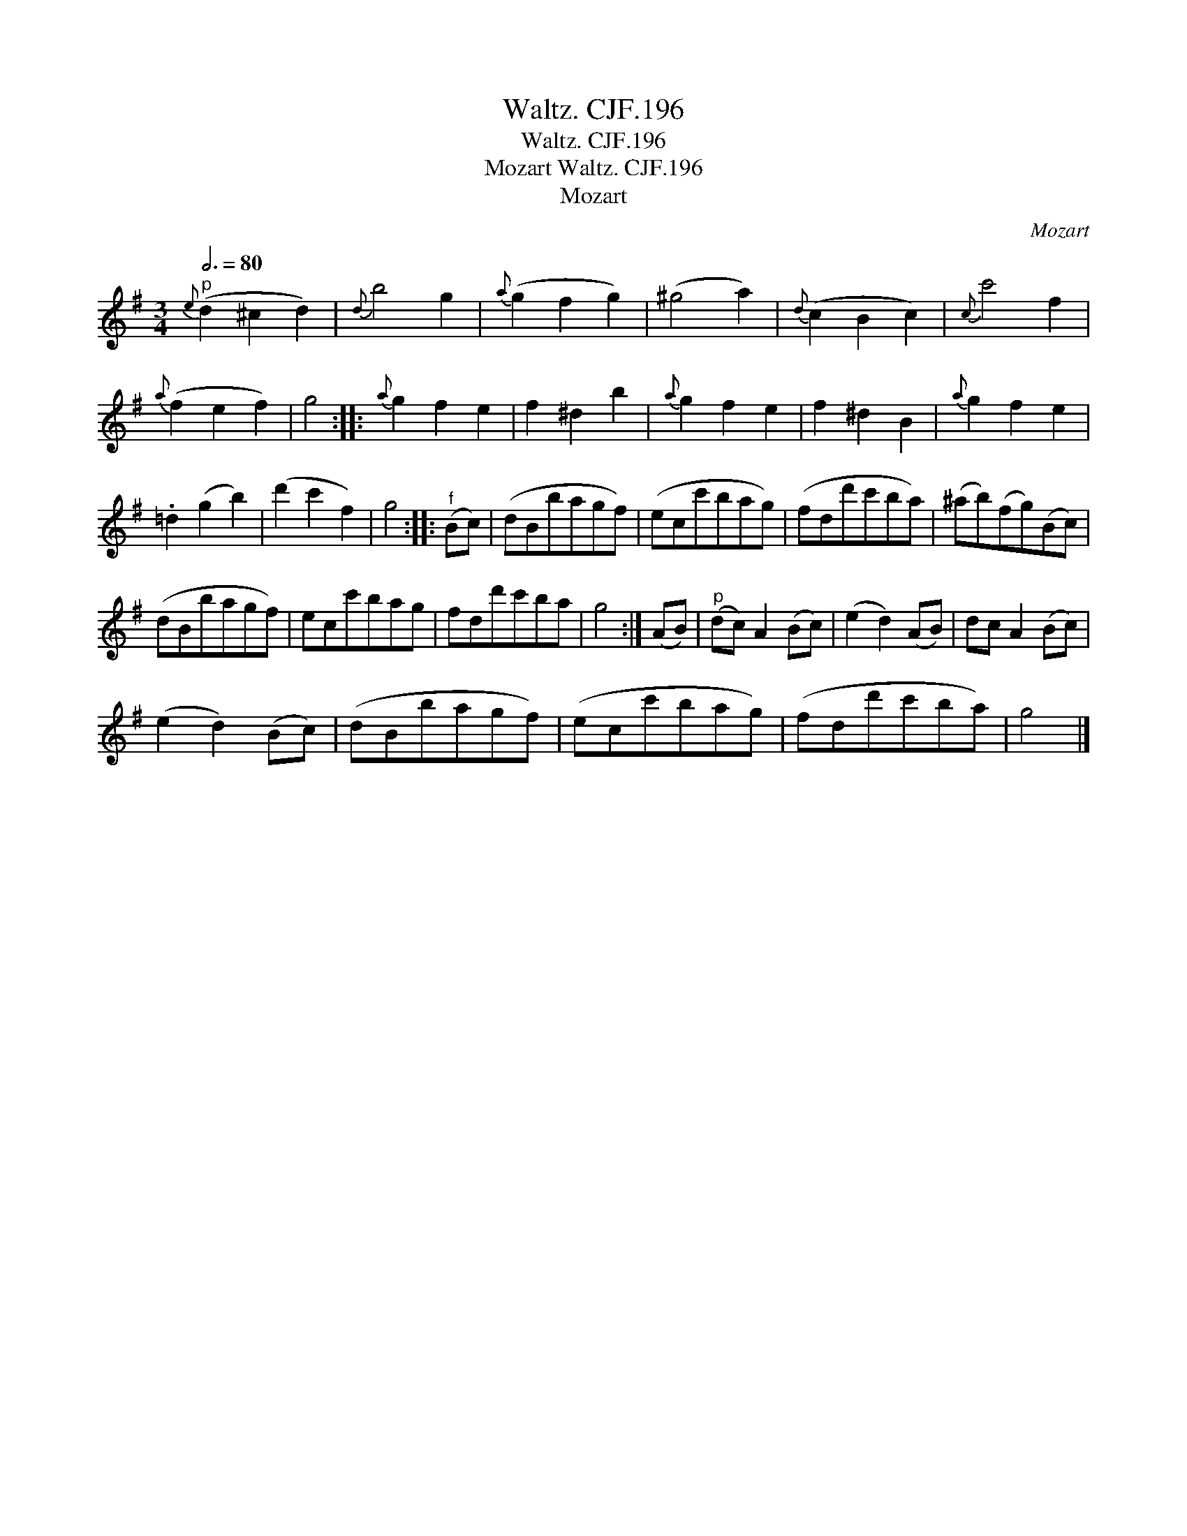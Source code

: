 X:1
T:Waltz. CJF.196
T:Waltz. CJF.196
T:Mozart Waltz. CJF.196
T:Mozart
C:Mozart
L:1/8
Q:3/4=80
M:3/4
K:G
V:1 treble 
V:1
"^p"{e} (d2 ^c2 d2) |{d} b4 g2 |{a} (g2 f2 g2) | (^g4 a2) |{d} (c2 B2 c2) |{c} c'4 f2 | %6
{a} (f2 e2 f2) | g4 ::{a} g2 f2 e2 | f2 ^d2 b2 |{a} g2 f2 e2 | f2 ^d2 B2 |{a} g2 f2 e2 | %13
 .=d2 (g2 b2) | (d'2 c'2 f2) | g4 ::"^f" (Bc) | (dBbagf) | (ecc'bag) | (fdd'c'ba) | (^ab)(fg)(Bc) | %21
 (dBbagf) | ecc'bag | fdd'c'ba | g4 :| (AB) |"^p" (dc) A2 (Bc) | (e2 d2) (AB) | dc A2 (Bc) | %29
 (e2 d2) (Bc) | (dBbagf) | (ecc'bag) | (fdd'c'ba) | g4 |] %34

